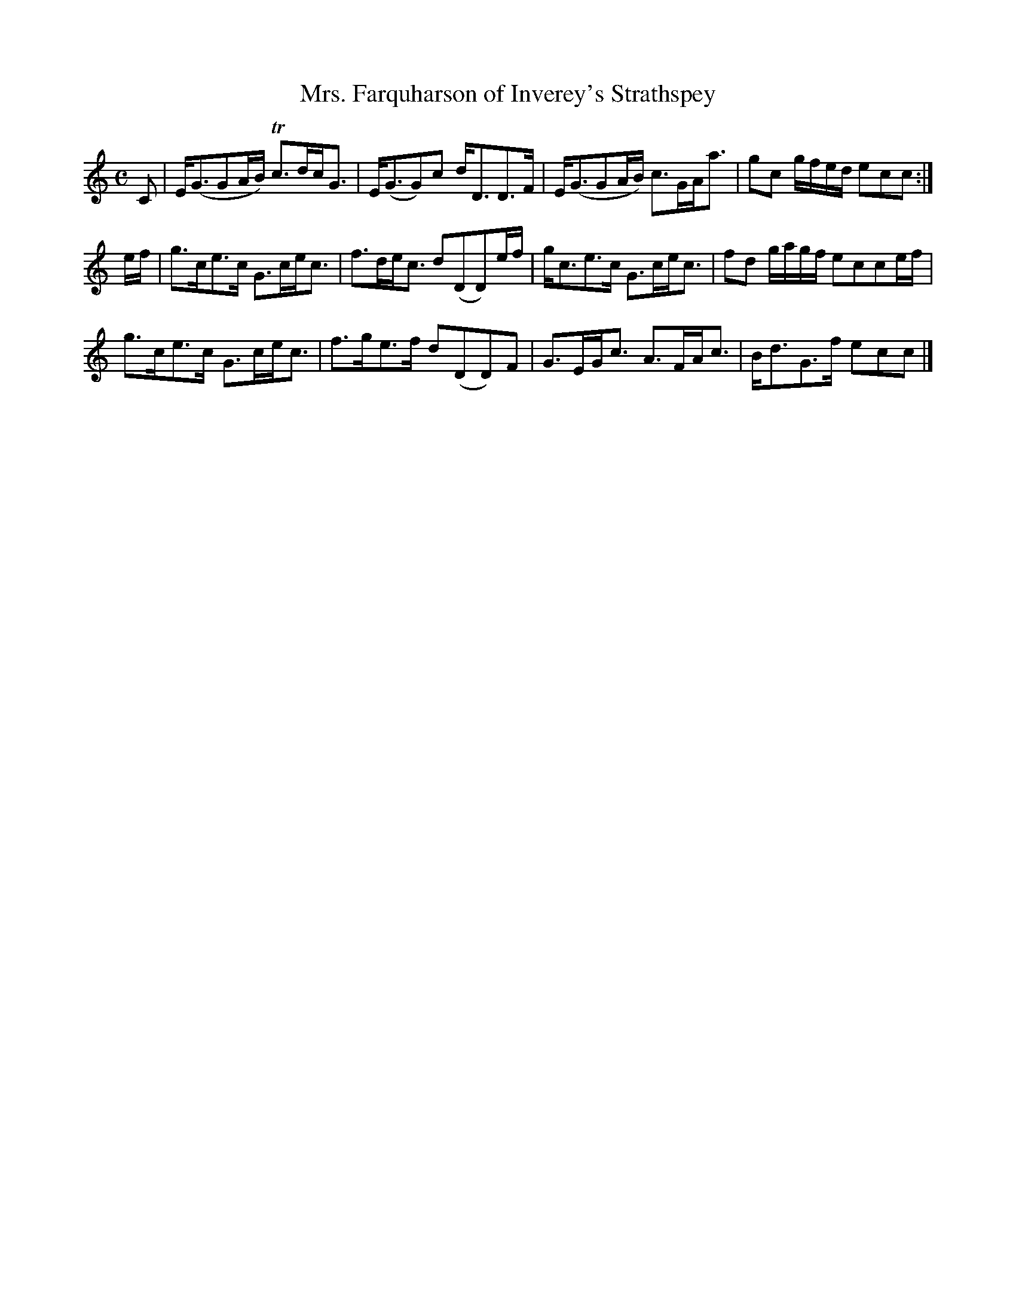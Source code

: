X:50
T:Mrs. Farquharson of Inverey's Strathspey
S:Petrie's Collection of Strathspey Reels and Country Dances &c., 1790
Z:Steve Wyrick <sjwyrick'at'gmail'dot'com>, 3/20/04
N:Petrie's First Collection, page 22
L:1/8
M:C
R:Strathspey
K:C
   C|E<(GGA/B/) Tc>dc<G|E<(GG)c     d<DD>F   |\
     E<(GGA/B/)  c>GA<a|gc g/f/e/d/ ecc     :|
e/f/|g>ce>c      G>ce<c|f>de<c      d(DD)e/f/|\
     g<ce>c      G>ce<c|fd g/a/g/f/ ecce/f/  |
     g>ce>c      G>ce<c|f>ge>f      d(DD)F   |\
     G>EG<c      A>FA<c|B<dG>f      ecc     |]
